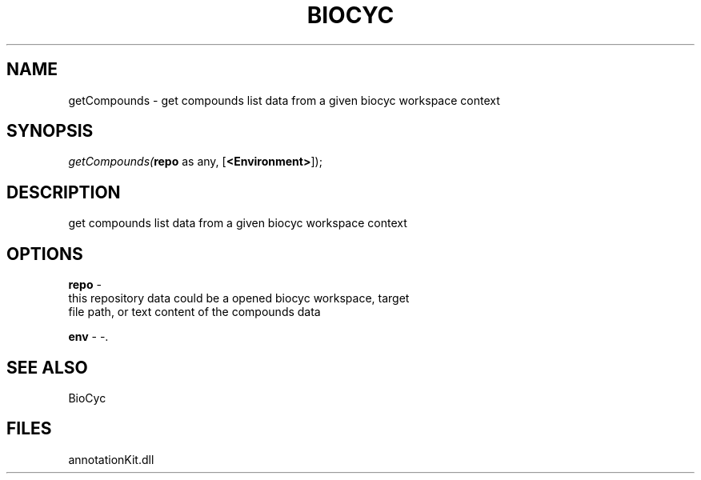 .\" man page create by R# package system.
.TH BIOCYC 1 2000-1月 "getCompounds" "getCompounds"
.SH NAME
getCompounds \- get compounds list data from a given biocyc workspace context
.SH SYNOPSIS
\fIgetCompounds(\fBrepo\fR as any, 
[\fB<Environment>\fR]);\fR
.SH DESCRIPTION
.PP
get compounds list data from a given biocyc workspace context
.PP
.SH OPTIONS
.PP
\fBrepo\fB \fR\- 
 this repository data could be a opened biocyc workspace, target
 file path, or text content of the compounds data
. 
.PP
.PP
\fBenv\fB \fR\- -. 
.PP
.SH SEE ALSO
BioCyc
.SH FILES
.PP
annotationKit.dll
.PP
